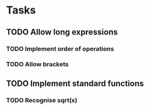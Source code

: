 * Tasks
** TODO Allow long expressions
*** TODO Implement order of operations
*** TODO Allow brackets
** TODO Implement standard functions
*** TODO Recognise sqrt(x)
